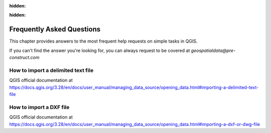 .. Purpose: This chapter aims to provide a few answers to very frequently asked questions. It 
:hidden:
.. should answer only very limited tasks or steps. Don't use it for more complex workflow or tasks.  
:hidden:


***************
Frequently Asked Questions
***************

.. only:: html

   .. contents::
      :local:

This chapter provides answers to the most frequent help requests on simple tasks in QGIS.

If you can't find the answer you're looking for, you can always request to be covered at *geospatialdata@pre-construct.com*





How to import a delimited text file
===============
QGIS official documentation at https://docs.qgis.org/3.28/en/docs/user_manual/managing_data_source/opening_data.html#importing-a-delimited-text-file




How to import a DXF file
===============
QGIS official documentation at https://docs.qgis.org/3.28/en/docs/user_manual/managing_data_source/opening_data.html#importing-a-dxf-or-dwg-file













